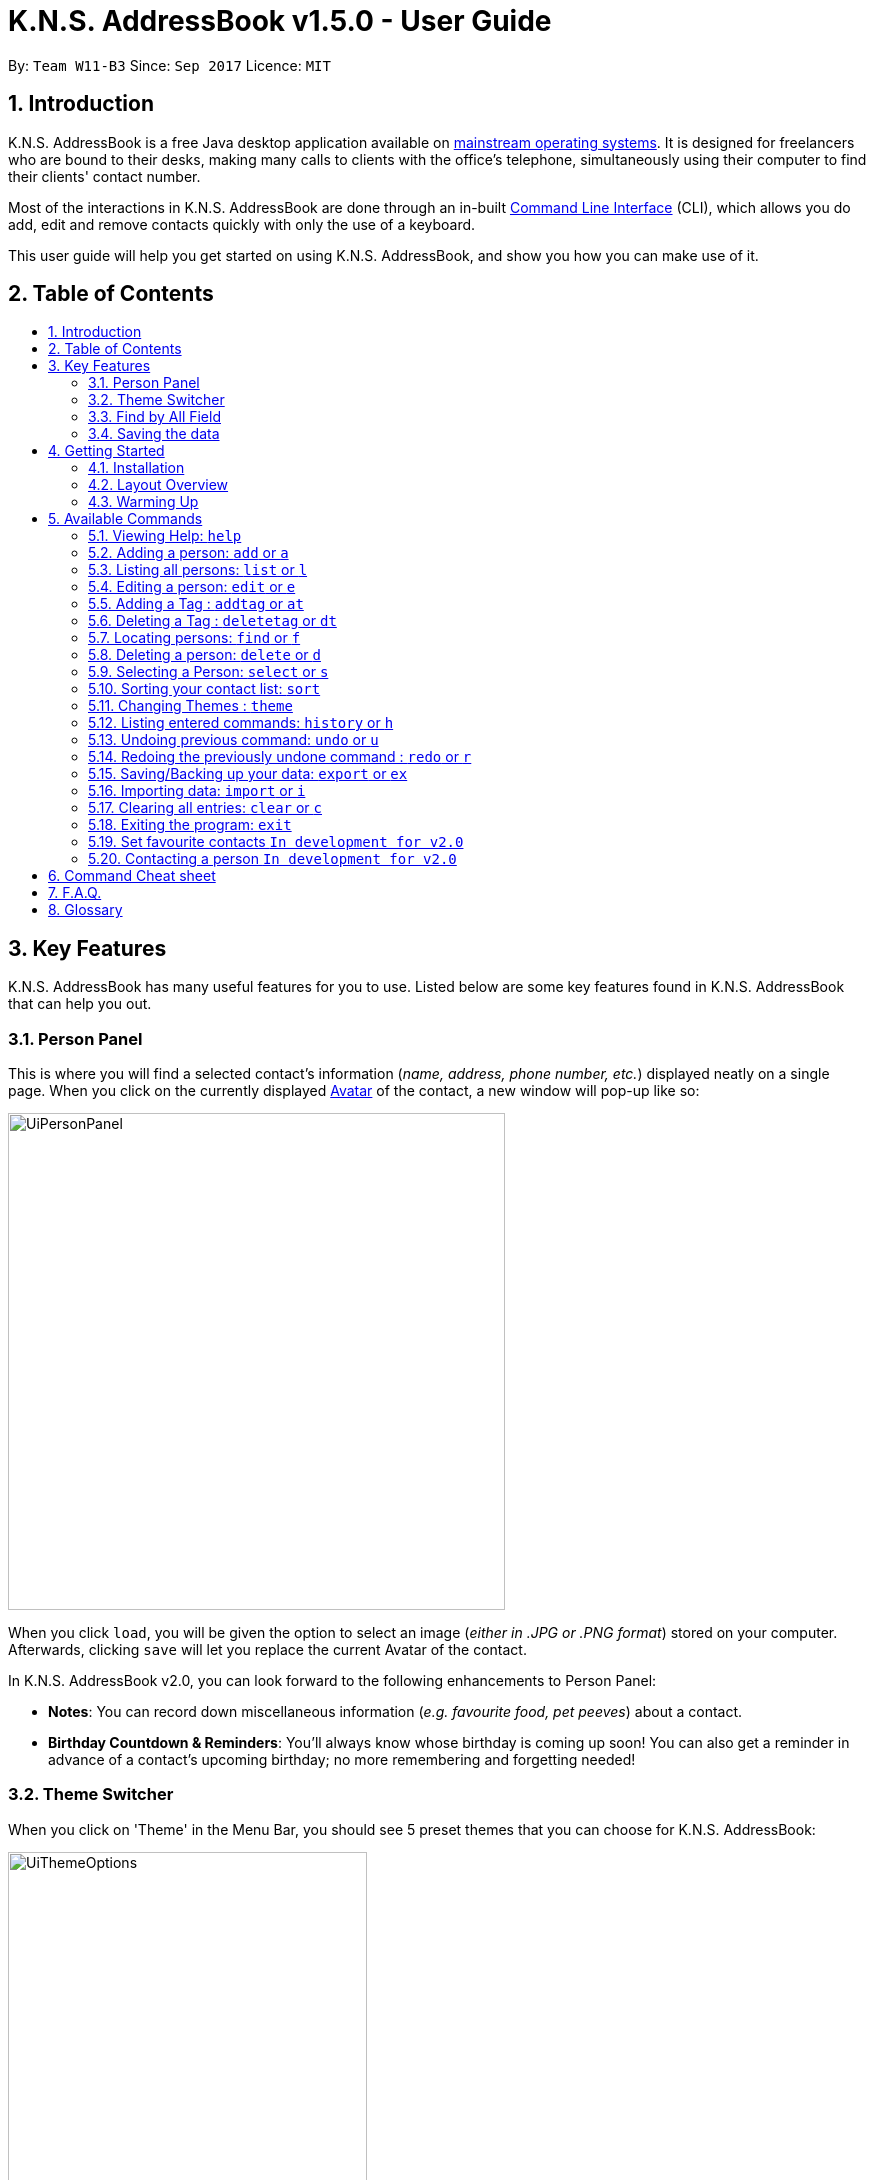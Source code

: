 = K.N.S. AddressBook v1.5.0 - User Guide
:toc:
:toc-title:
:toc-placement!:
:sectnums:
:imagesDir: images
:stylesDir: stylesheets
:experimental:
ifdef::env-github[]
:tip-caption: :bulb:
:note-caption: :information_source:
:warning-caption: :warning:
endif::[]
:repoURL: https://github.com/CS2103AUG2017-W11-B3/main/

By: `Team W11-B3`      Since: `Sep 2017`      Licence: `MIT`

== Introduction
K.N.S. AddressBook is a free Java desktop application available on link:mainstream-os[mainstream operating systems]. It
is designed for freelancers who are bound to their desks, making many calls to clients with the office's telephone,
simultaneously using their computer to find their clients' contact number.

Most of the interactions in K.N.S. AddressBook are done through an in-built link:#command-line-interface[Command Line
Interface] (CLI), which allows you do add, edit and remove contacts quickly with only the use of a keyboard.

This user guide will help you get started on using K.N.S. AddressBook, and show you how you can make use of it.

== Table of Contents
toc::[]

== Key Features
K.N.S. AddressBook has many useful features for you to use. Listed below are some key features found in K.N.S.
AddressBook that can help you out.

// tag::personpanel[]
=== Person Panel
This is where you will find a selected contact's information (_name, address, phone number, etc._) displayed neatly on
a single page. When you click on the currently displayed link:avatar[Avatar] of the contact, a new window will pop-up like so:

image::UiPersonPanel.png[width="497"]

When you click `load`, you will be given the option to select an image (_either in .JPG or .PNG format_) stored on
your computer. Afterwards, clicking `save` will let you replace the current Avatar of the contact.

// end::personpanel[]

In K.N.S. AddressBook v2.0, you can look forward to the following enhancements to Person Panel:

* *Notes*: You can record down miscellaneous information (_e.g. favourite food, pet peeves_) about a
contact.
* *Birthday Countdown & Reminders*: You'll always know whose birthday is coming up soon! You can also get a reminder in
advance of a contact's upcoming birthday; no more remembering and forgetting needed!

// tag::themeswitcher[]
=== Theme Switcher
When you click on 'Theme' in the Menu Bar, you should see 5 preset themes that you can choose for K.N.S. AddressBook:

image::UiThemeOptions.png[width="359"]

[TIP]
Alternatively, you can use the `theme` command to change the current display theme of K.N.S. AddressBook.

When running K.N.S. AddressBook for the first time, the `Light` theme is the default appearance setting. Clicking on any
of the other 4 preset themes will result in an immediate appearance change; hopefully one of these preset themes is to
your liking! Here is what K.N.S. AddressBook look's like in all 5 preset themes:

image::UiAllThemes.gif[width="668"]
// end::themeswitcher[]

In K.N.S. AddressBook v2.0, you can look forward to the following enhancements to Theme Switcher:

* *More Preset Themes*: 5 preset themes is definitely not enough. We want you to have more appearance options so that
K.N.S. AddressBook suits your style.
* *Custom Themes*: For the more tech-savvy users, we plan to let you change the colours of K.N.S. AddressBook via
import of link:cascading-style-sheets[Cascading Style Sheets] (CSS).

// tag::findbyallfield1[]
=== Find by All Field
You can find your contact by using any field as the search query. For example, you can type in a phone number as the search query, and the contact in your address book who has that phone number will appear in the search result.

Find by all field supports find by name, phone number, email, address, birthday, and tags.
// end::findbyallfield1[]

=== Saving the data
The Address Book's data is saved in the hard disk automatically after any executable command that changes the data. +
There is no need for you to save manually.

== Getting Started

=== Installation
.  If you have not done so, https://java.com/en/download/[download] and install Java version `1.8.0_60` (_or later_) on your computer.
+
[NOTE]
This application will not work with earlier versions of Java 8 (_anything before `1.8.0_60`_).
+
.  Download the latest `addressbook.jar` release link:{repoURL}/releases[here].
.  Copy the .jar file into any folder that you want to use as the home folder for your application.
.  Double-click the file to start the application. The Graphical User Interface (GUI) should appear in a few seconds as
such:
+
image::Ui.png[width="766"]

And that's all, you're now ready to use K.N.S. AddressBook!

=== Layout Overview
Here are the parts of K.N.S. AddressBook that you should take note of:

image::FirstTimeLaunch.png[width="766"]

* **Menu Bar**: This is where you can find the alternative ways to
** `Exit` the application,
** Change the current theme,
** and open the `Help` window.

* **Contact List**: You will find all your added contacts here. Only the name
and tag(s) of your contacts will be shown here.

* **Person Panel**: You can view all the saved information of a selected contact
in the contact list here.

* **Command Box**: Most of the interactions in K.N.S. AddressBook are done here.
Here, you can type a valid `command` to get things done.

* **Status Bar**: The total number of contacts you have saved, the last updated
timing, and the data path is shown here.

[NOTE]
The default window size of K.N.S. AddressBook is 1336 by 178. The window's size cannot be changed or maximised!

=== Warming Up
. There are 20 example contacts that are already pre-loaded for you to get familiarised with the features and commands
found in K.N.S. AddressBook. Clicking on any individual contact card will `select` it, showing you the contact's details
in the PersonPanel like so:
+
image::FirstTimeSelection.png[width="668"]
+
. Let's start off by clearing all these example contacts. Type the command *`clear`* in the command box at the
top, and press kbd:[Enter]. You should now see an empty Address Book as such:
+
image::FirstTimeClear.png[width="668"]
+
.  Now, you can add in your first contact! For example, type `add n/John Doe p/98765432 e/johnd@example.com a/JohnStreet
, Block 123, #01-01 b/01/01/1991 t/example` in the command box and press kbd:[Enter]. Click on the new contact; you
should see the following:
+
image::FirstTimeAdd.png[width="668"]
+
.  Uh oh! Looks like we did not type the correct name of the contact. To edit the name of the contact, type `edit n/
John **Dow**` in the command box and press kbd:[Enter]. You should now see the name change in the PersonPanel.
. It's time for John to be gone from your Address Book. Type `delete 1` and press kbd:[Enter] in order to remove him.
+
Congratulations! You have now mastered the basic commands found in the application. In order to have a better
understanding of all the available commands, you can check them out link:#Available-CLI-Commands[here].

== Available Commands
There are 16 commands that you can use in K.N.S. AddressBook. Do take note of the following:

====
*Command Format*

* Words in `UPPER_CASE` are the parameters that you need to enter.
** e.g. For `add n/NAME`, `NAME` is a parameter which can be used as `add n/John Doe`.
* Items in square brackets are optional for you to fill in.
** e.g `n/NAME [t/TAG]` can be used as `n/John Doe t/friend`, or just `n/John Doe`.
* Items with `…`​ after them can be used multiple times (including zero times).
** e.g. `[t/TAG]...` can be used as `{nbsp}`
(i.e. 0 times), `t/friend`, `t/friend t/family` etc.
* You can enter parameters in any order.
** e.g. If the command specifies `n/NAME p/PHONE_NUMBER`, entering `p/PHONE_NUMBER n/NAME`
insteade also acceptable.
====

=== Viewing Help: `help`
Launches a small window that displays the user guide for your reference.

If you're ever in need of help, or just curious to learn more about K.N.S you can use : `help` +
This command will open up a help window that contains the guide you're currently reading!

=== Adding a person: `add` or `a`
Adds a person to the address book. +

To add a person to K.N.S, you can use the following command: +
`add n/NAME [p/PHONE_NUMBER] [e/EMAIL] [a/ADDRESS] [b/BIRTHDAY] [v/AVATAR] [t/TAG]...` or `a n/NAME [p/PHONE_NUMBER] [e/EMAIL] [a/ADDRESS] [b/BIRTHDAY] [v/AVATAR] [t/TAG]...`

[TIP]
You can add a contact with any number of tags (including 0).

[TIP]
Only the name field is mandatory, all other fields are optional. +
With the exception of tags, all missing fields will have a placeholder value.

Examples:

* `add n/John Doe p/98765432 e/johnd@example.com a/John Street, Block 123, #01-01 b/01/01/1991` +
* `a n/Betsy Crowe t/client e/betsycrowe@example.com a/Newgate Prison p/1234567 b/02/02/1992 t/criminal` +
* `a n/Charlie Chopin t/boss e/charliec@example.com a/Madysun Triangle Park p/98765432 b/02/03/2000 v/C:\Users\Charlie\Pictures\cc.png` +
* `add n/Johnny`

=== Listing all persons: `list` or `l`
Shows a list of all persons in the address book. +

To show all persons in your address book, simply enter : +
`list` or `l` +


=== Editing a person: `edit` or `e`
Edits an existing person in the address book. +

To edit an existing person in your address book, you can use the command : +
`edit INDEX [n/NAME] [p/PHONE] [e/EMAIL] [a/ADDRESS] [b/BIRTHDAY] [t/TAG]...` or `e INDEX [n/NAME] [p/PHONE] [e/EMAIL] [a/ADDRESS] [b/BIRTHDAY] [v/AVATAR] [t/TAG]...`

****
* Edits the person at the specified `INDEX`. The index refers to the index number shown in the last person listing. The index *must be a positive integer* 1, 2, 3, ...
* At least one of the optional fields must be provided.
* Existing values will be updated to the input values.
* When editing tags, the existing tags of the person will be removed i.e adding of tags is not cumulative.
* You can remove all the person's tags by typing `t/` without specifying any tags after it.
****

Examples:

* `edit 1 p/91234567 e/johndoe@example.com` +
Edits the phone number and email address of the 1st person to be `91234567` and `johndoe@example.com` respectively.
* `e 2 n/Betsy Crower v/http://example.com/profile.png t/` +
Edits the name of the 2nd person to be `Betsy Crower`, change the avatar and clears all existing tags.

// tag::adddeletetagcommand[]
=== Adding a Tag : `addtag` or `at`
Adds tag(s) to an existing person in the address book. +

Format: `addtag INDEX TAG [MORE_TAGS]...`

****
* Adds the given tag(s) to the person at the specified `INDEX`. The index refers to the index number shown in the last person listing. The index *must be a positive integer* 1, 2, 3, ...
* When adding the tag, the existing tags of the person will NOT be removed i.e. adding the tag is cumulative.
* The new tag added must be different from existing tags i.e. no duplicate tags will be allowed
* You are able to add more than 1 tag in a single `addtag` command.
****

Examples:

* `addtag 1 owesMoney` +
Adds a `owesMoney` tag for the 1st person on the list. If previously the 1st person has `friends` tag, now the 1st person has both `friends` and `owesMoney` tag.
* `addtag 3 friends highSchool` +
Adds a `friends` tag and a `highSchool` tag for the 3rd person on the list.

=== Deleting a Tag : `deletetag` or `dt`
Deletes given tag from an existing person in the address book. +

Format: `deletetag INDEX TAG [MORE_TAGS]...`

****
* Deletes given tag(s) from the person at the specified `INDEX`. The index refers to the index number shown in the last person listing. The index *must be a positive integer* 1, 2, 3, ...
* When deleting the tag, only specified tag will be removed.
* The tag that will be deleted must exist in the person's tag list.
* You are able to delete more than 1 tag in a single `deletetag` command.
****

Examples:

* `deletetag 1 owesMoney` +
Deletes the `owesMoney` tag from the 1st person on the list.

* `deletetag 3 friends highSchool` +
Deletes the `friends` tag and `highSchool` tag from the 3rd person on the list.

// end::adddeletetagcommand[]

=== Locating persons: `find` or `f`

To locate a person within your address book, you can use: +
`find [PREFIX] KEYWORD [MORE_KEYWORDS]...` or `f [PREFIX] KEYWORD [MORE_KEYWORDS]...` +
where prefix indicates the field to search (e.g. name) and keyword is the keyword to match with.

****
* The search is case insensitive. e.g `hans` will match `Hans`
* The order of the keywords does not matter. e.g. `Hans Bo` will match `Bo Hans`
* Partial words will be matched e.g. `Han` can match `Hans` +
  See link:#partial-matching[Partial Matching] section for more details.
* Persons matching at least one keyword will be returned (i.e. `OR` search). e.g. `Hans Bo` will return `Hans Gruber`, `Bo Yang`
****

==== By Name
To find by name, you can either use the prefix `n/` or no prefix at all. +

// tag::n[]

[NOTE]
When finding by name, the result will auto sort according to the position of the match. e.g. `find Bo` will list `Bo Alex` before `Holbo` and `Holbo` before `Alexander Bo`

// end::n[]
Examples :

 * `find n/ John` +
 Returns `john` and `John Doe`
 * `f John` is equivalent with above example.
 * `find Betsy Tim John` +
 Returns any person having names `Betsy`, `Tim`, or `John` or that starts with them (e.g. `Timothy`)
// tag::findbytag[]

==== By Tag
To find by tag, you can use the prefix `t/`. +

[NOTE]
When finding by tag, it will match person with any tag matching at least one of the keywords.

Examples:

* `find t/ family` +
Returns any person with the tag `family`
* `f t/ friends family colleague` +
Returns any person with at least one of the tags `friends`, `family`, or `colleague`.


// end::findbytag[]

// tag::findbyallfield2[]
==== By Any Field
To find by other fields, you can use their respective prefixes. (`p/` for phone, `e/` for email, `b/` for birthday,
 `a/` for address) +
You can search all fields, save for avatar (`v/`) as of `v1.4` +
All prefixes will show contacts with partial matches of the respective information. +

Examples:

* `find p/ 1234567` +
Returns any person with phone number containing `1234567`.
* `find a/ Jurong` +
Returns any person with address containing `Jurong` (case-insensitive) in it.
* `find b/ 16/02` +
Returns any person with birthday containing `16/02`.
* `find e/ johndoe` +
Returns any person with email containing `johndoe`.
// end::findbyallfield2[]

// tag::partialfind[]

==== Partial Matching
The Find command accepts partial matches by default. +

Keywords *will match* entries if they are contained within those entries.
[NOTE]
However, vice-versa does not apply!
i.e. Entries *will not match* keywords if the entries are contained within the keywords.

Examples :

* `find mel` +
Matches `Melissa` and `Amelia`
* `find amelia` +
Matches `Amelia` but not `Melissa` or `Mel`
* `find leon` +
Matches `Leonard` but not `Leo`
* `find t/ frien` +
Matches any person with a tag that contains `frien`, e.g. `Friends` or `BestFriends`
// end::partialfind[]

==== By Multiple Fields and Keywords
`In development for v2.0`

==== Strict Searching (AND search)
`In development for v2.0`


=== Deleting a person: `delete` or `d`

To remove a person from your address book, you can use: `delete INDEX` or `d INDEX` +

****
* Deletes the person at the specified `INDEX`.
* The index refers to the index number shown in the most recent listing.
* The index *must be a positive integer* 1, 2, 3, ...
****

Examples:

* `list` +
`delete 2` +
Deletes the 2nd person in the address book.
* `find Betsy` +
`d 1` +
Deletes the 1st person in the results of the `find` command.

=== Selecting a Person: `select` or `s`
Selects the person identified by the index number used in the last person listing. +

Format: `select INDEX` or `s INDEX`

****
* Selects the person and loads the Google search page the person at the specified `INDEX`.
* The index refers to the index number shown in the most recent listing.
* The index *must be a positive integer* `1, 2, 3, ...`
****

Examples:

* `list` +
`select 2` +
Selects the 2nd person in the address book.
* `find Betsy` +
`s 1` +
Selects the 1st person in the results of the `find` command.

// tag::sort[]
=== Sorting your contact list: `sort`

If you want to view your current list in a better way, you can use the `sort` command to
sort the current list lexicographically by the given prefix, in the given order. +

To sort the current list, you can use : `sort [PREFIX] [ORDER]` +

****
* Only the current list is sorted, there is currently no lasting sort on the whole address book. +
* ORDER can either be `asc` for ascending or `des` for descending. If ORDER is omitted, the list is still sorted ascendingly +
* PREFIX can be any prefix with the exception of `t/` and `v/`. +
* If PREFIX is omitted, the current list is sorted in the order of insertion. You can still reverse the order by using `des` without any prefix.
****

Examples:

* `list` +
`sort des` +
Sorts the list in reverse order of insertion (i.e. the previous list is now reversed)
* `find t/ friends` +
`sort n/` +
Sorts the resulting list from the `find` command by name, in ascending order. +

(i.e. the list is now a list of people who has a tag matching `friends`, sorted alphabetically by name.)

// end::sort[]

// tag::themecommand[]
=== Changing Themes : `theme`
You can choose from 5 preset themes to change into: Light, Dark, Red, Blue, and Green.

[NOTE]
The theme names are not case-sensitive!

Format: `theme COLOUR` or `t COLOUR`

Examples:

* `theme Dark`
* `theme RED`
* `t blue`
* `t GrEeN`
// end::themecommand[]

=== Listing entered commands: `history` or `h`
Lists all the commands that you have entered in reverse chronological order. +
Format: `history` or `h`

[NOTE]
====
Pressing the kbd:[&uarr;] and kbd:[&darr;] arrows will display the previous and next input respectively in the command box.
====

// tag::undoredo[]
=== Undoing previous command: `undo` or `u`
Restores the address book to the state before the previous _undoable_ command was executed. +
Format: `undo` or `u`

[NOTE]
====
Undoable commands: those commands that modify the address book's content (`add`, `delete`, `edit` and `clear`).
====

Examples:

* `delete 1` +
`list` +
`undo` (reverses the `delete 1` command) +

* `select 1` +
`list` +
`u` +
The `u` command fails as there are no undoable commands executed previously.

* `delete 1` +
`clear` +
`undo` (reverses the `clear` command) +
`undo` (reverses the `delete 1` command) +

=== Redoing the previously undone command : `redo` or `r`
Reverses the most recent `undo` command. +
Format: `redo` or `r`

Examples:

* `delete 1` +
`undo` (reverses the `delete 1` command) +
`redo` (reapplies the `delete 1` command) +

* `delete 1` +
`redo` +
The `redo` command fails as there are no `undo` commands executed previously.

* `delete 1` +
`clear` +
`undo` (reverses the `clear` command) +
`undo` (reverses the `delete 1` command) +
`r` (reapplies the `delete 1` command) +
`r` (reapplies the `clear` command) +
// end::undoredo[]

// tag::exim[]

=== Saving/Backing up your data: `export` or `ex`
Exports current address book data to a file with the specified filename in the data folder. +

While K.N.S provides automatic data saving, you can still manually back up your data using the `export` command.

To export your data, you should type: +
`export` or `ex` `FILENAME.xml` +
where FILENAME is the name you want to give to the exported data.

This will export your current address book data into a file with the specified filename.

[NOTE]
Exported data is saved in the `data` folder, which should be in the same folder as the application file, by default.

[WARNING]
If a file with the filename you entered already exists in the `data` folder, it _**will be overwritten**_ without warning!

Examples: +

* `export backup.xml` +
Exports your data in the `data` folder as `backup.xml` +

* `ex copy` +
Fails and will prompt you to add a `.xml` to the end of the file name.

=== Importing data: `import` or `i`
Imports data from the file in the given filepath, and overwrite current address book data. +

To import data from another application or your own backup data, you can use the `import` command with the format: +
`import` or `i FILEPATH` +
where FILEPATH is the relative filepath of the data to be imported. (Usually in the `data` folder)

[NOTE]
The data file to be imported does not have to be a `.xml` file, as long as the its contents are correctly formatted.

[WARNING]
When you import data, you cannot get your old data back once you close the application. +
 (_you can still use `undo` if you haven't_) +
It is recommended to backup using the `export` command first before importing.

Examples: +

* `import data/backup.xml` +
Imports the data in the file `backup.xml` in the `data` folder which should be located in the same folder as the application. +

* `i copy` +
Imports the data in the file `copy` which should be located at the same folder as the application. +

// end::exim[]

=== Clearing all entries: `clear` or `c`
Clears all entries from the address book. +

To clear all entries from your address book, you can type: +
`clear` or `c`


=== Exiting the program: `exit`
Exits the program. +

To exit the program, you can use the command: `exit` +

=== Set favourite contacts `In development for v2.0`

Favourite contacts will appear on the top of the contact list.

=== Contacting a person `In development for v2.0`

Directly calls or emails the person(s) identified by index number or otherwise.

== Command Cheat sheet

If you're in a hurry or just looking for a quick and simple overview, you're in the right place! Here you can find the list of commands and how to use them:
[format="csv"]
[options="header",cols="1s,^4m,10m,1m"]
|===========================
Action,Command | Alias,Format,Example
Add,"add | a",a n/NAME [p/PHONE_NUMBER] [e/EMAIL] [a/ADDRESS] [b/BIRTHDAY] [v/AVATAR] [t/TAG]... ,"add n/James Ho"
Clear,"clear | c", clear, clear
Delete, "delete | d", delete INDEX, delete 3
Edit, "edit | e", e INDEX [n/NAME] [p/PHONE_NUMBER] [e/EMAIL] [a/ADDRESS] [b/BIRTHDAY] [v/AVATAR] [t/TAG]..., edit 2 n/James Lee
Add Tag, "addtag | at", at INDEX TAG [MORE_TAGS]..., addtag 2 friends highSchool
Delete Tag, "deletag | dt", dt INDEX TAG [MORE_TAGS]..., deletetag 2 friends highSchool
Find, "find | f", find [PREFIX] KEYWORD [MORE_KEYWORDS], find n/ James Jake
List, "list | l", list, list
View Help, help, help, help
Select, "select | s", select INDEX, select 2
Sort, sort   , sort [PREFIX] [ORDER], sort n/ asc
Change Theme, "theme | t", theme COLOUR, t Dark
History, history | h, history, history
Undo, undo | u, undo, u
Redo, redo | r, redo, r
Export Data, export | ex, export FILENAME.xml, ex backup.xml
Import Data, import | i, import FILEPATH, import data/backup.xml
|===========================

== F.A.Q.
*Q*: How do I transfer my data to another Computer? +
*A*: Install the application in the other computer and overwrite the empty data file it creates with the file that
contains the data of your previous Address Book folder.

*Q*: How often will this application get updated? +
*A*: Every Wednesday, there will be a new release that you can download so that you can keep the application up-to-date.
However, do take note that updates will cease permanently on the 15 November 2017.

*Q*: How do I update the application? +
*A*: Download the latest .jar file and replace the previous one that is placed in the root directory. That's all you
need to do!

*Q*: I'm having problems with the application that are not addressed in this user guide. Where can I find help? +
*A*: If you have a GitHub account, you can raise a new issue
link:https://github.com/CS2103AUG2017-W11-B3/main/issues[here] about your problem.

*Q*: Can I contribute in this project? +
*A*: Yes, you can! We welcome pull requests. You can submit your pull request to link:https://github.com/CS2103AUG2017-W11-B3/main/pulls[our github repository].

*Q*: Is there a developer guide that I can refer to? +
*A*: Yes! Click <<DeveloperGuide#, here>> to access it.

== Glossary
[[avatar]]
- *Avatar*: A picture representing a particular person in the address book.

[[cascading-style-sheets]]
- *Cascading Style Sheets (CSS)*: It is a style sheet language used for describing the presentation of a document
written in a markup language.

[[command-line-interface]]
- *Command Line Interface (CLI)*: It is an interface which users respond to a visual prompt by typing in a command
on a specified line, receive a response back from the system, and then enter another command. This goes on back and
forth.

[[graphical-user-interface]]
- *Graphical User Interface (GUI)*: It is a graphical (_rather than purely textual_) user interface to a computer.

[[java]]
- *Java*: It is a general-purpose computer programming language that is used in many products today. To learn more,
click link:https://go.java/index.html?intcmp=gojava-banner-java-com[here].

[[mainstream-os]]
- *Mainstream OS*: Examples include Windows, Linux, Unix, Mac OS X.
